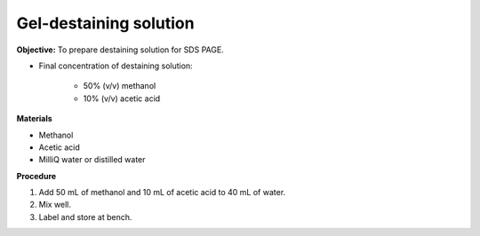 .. _gel-destaining:

Gel-destaining solution
=======================

**Objective:** To prepare destaining solution for SDS PAGE. 

* Final concentration of destaining solution:

    * 50% (v/v) methanol 
    * 10% (v/v) acetic acid

**Materials**

* Methanol
* Acetic acid
* MilliQ water or distilled water 

**Procedure**

#. Add 50 mL of methanol and 10 mL of acetic acid to 40 mL of water. 
#. Mix well. 
#. Label and store at bench. 